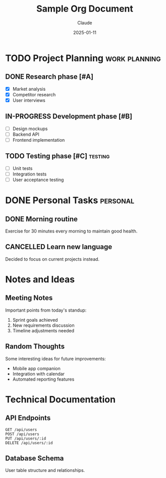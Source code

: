 #+TITLE: Sample Org Document
#+AUTHOR: Claude
#+DATE: 2025-01-11

* TODO Project Planning :work:planning:
** DONE Research phase [#A]
   - [X] Market analysis
   - [X] Competitor research  
   - [X] User interviews

** IN-PROGRESS Development phase [#B]
   - [ ] Design mockups
   - [ ] Backend API
   - [ ] Frontend implementation

** TODO Testing phase [#C] :testing:
   - [ ] Unit tests
   - [ ] Integration tests
   - [ ] User acceptance testing

* DONE Personal Tasks :personal:
** DONE Morning routine
   Exercise for 30 minutes every morning to maintain good health.
   
** CANCELLED Learn new language
   Decided to focus on current projects instead.

* Notes and Ideas
** Meeting Notes
   Important points from today's standup:
   1. Sprint goals achieved
   2. New requirements discussion
   3. Timeline adjustments needed

** Random Thoughts
   Some interesting ideas for future improvements:
   - Mobile app companion
   - Integration with calendar
   - Automated reporting features

* Technical Documentation
** API Endpoints
   #+BEGIN_SRC
   GET /api/users
   POST /api/users
   PUT /api/users/:id
   DELETE /api/users/:id
   #+END_SRC

** Database Schema
   User table structure and relationships.